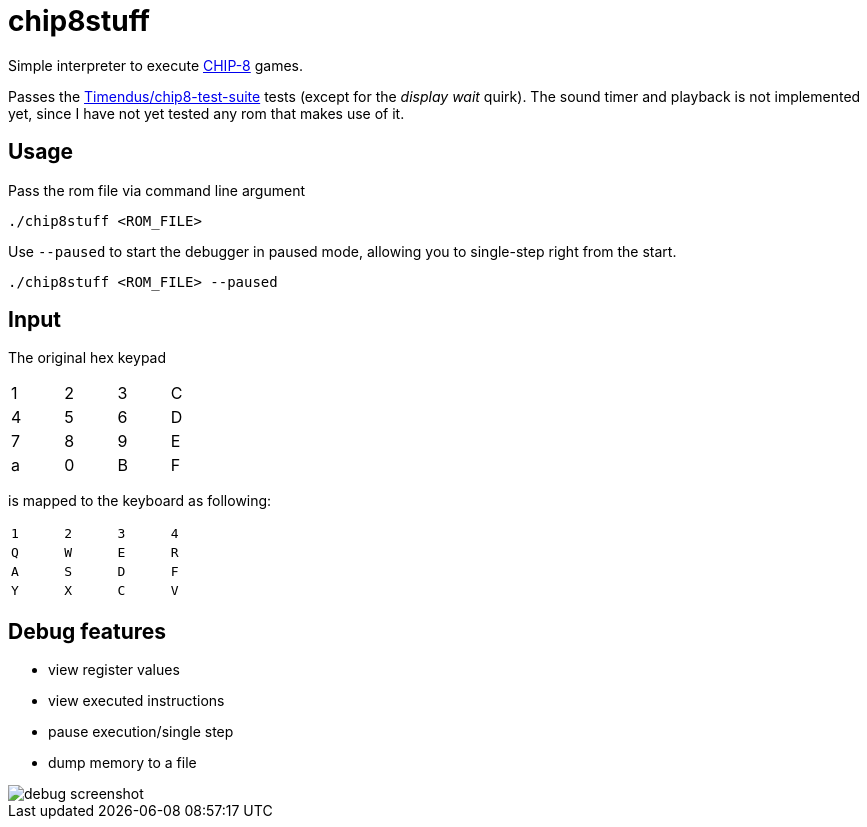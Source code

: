 = chip8stuff
:experimental:

Simple interpreter to execute https://en.wikipedia.org/wiki/CHIP-8[CHIP-8] games.

Passes the https://github.com/Timendus/chip8-test-suite[Timendus/chip8-test-suite] tests (except for the _display wait_ quirk).
The sound timer and playback is not implemented yet, since I have not yet tested any rom that makes use of it.

== Usage


Pass the rom file via command line argument
[source, shell]
----
./chip8stuff <ROM_FILE>
----

Use `--paused` to start the debugger in paused mode, allowing you to single-step right from the start.

[source, shell]
----
./chip8stuff <ROM_FILE> --paused
----

== Input

The original hex keypad
[width=25%]
|==============
| 1 | 2 | 3 | C
| 4 | 5 | 6 | D
| 7 | 8 | 9 | E
| a | 0 | B | F
|==============

is mapped to the keyboard as following:
[width=25%]
|==============
| kbd:[1] | kbd:[2] | kbd:[3] | kbd:[4]
| kbd:[Q] | kbd:[W] | kbd:[E] | kbd:[R]
| kbd:[A] | kbd:[S] | kbd:[D] | kbd:[F]
| kbd:[Y] | kbd:[X] | kbd:[C] | kbd:[V]
|==============


== Debug features

- view register values
- view executed instructions
- pause execution/single step
- dump memory to a file

image::docs/debug_screenshot.png[]
